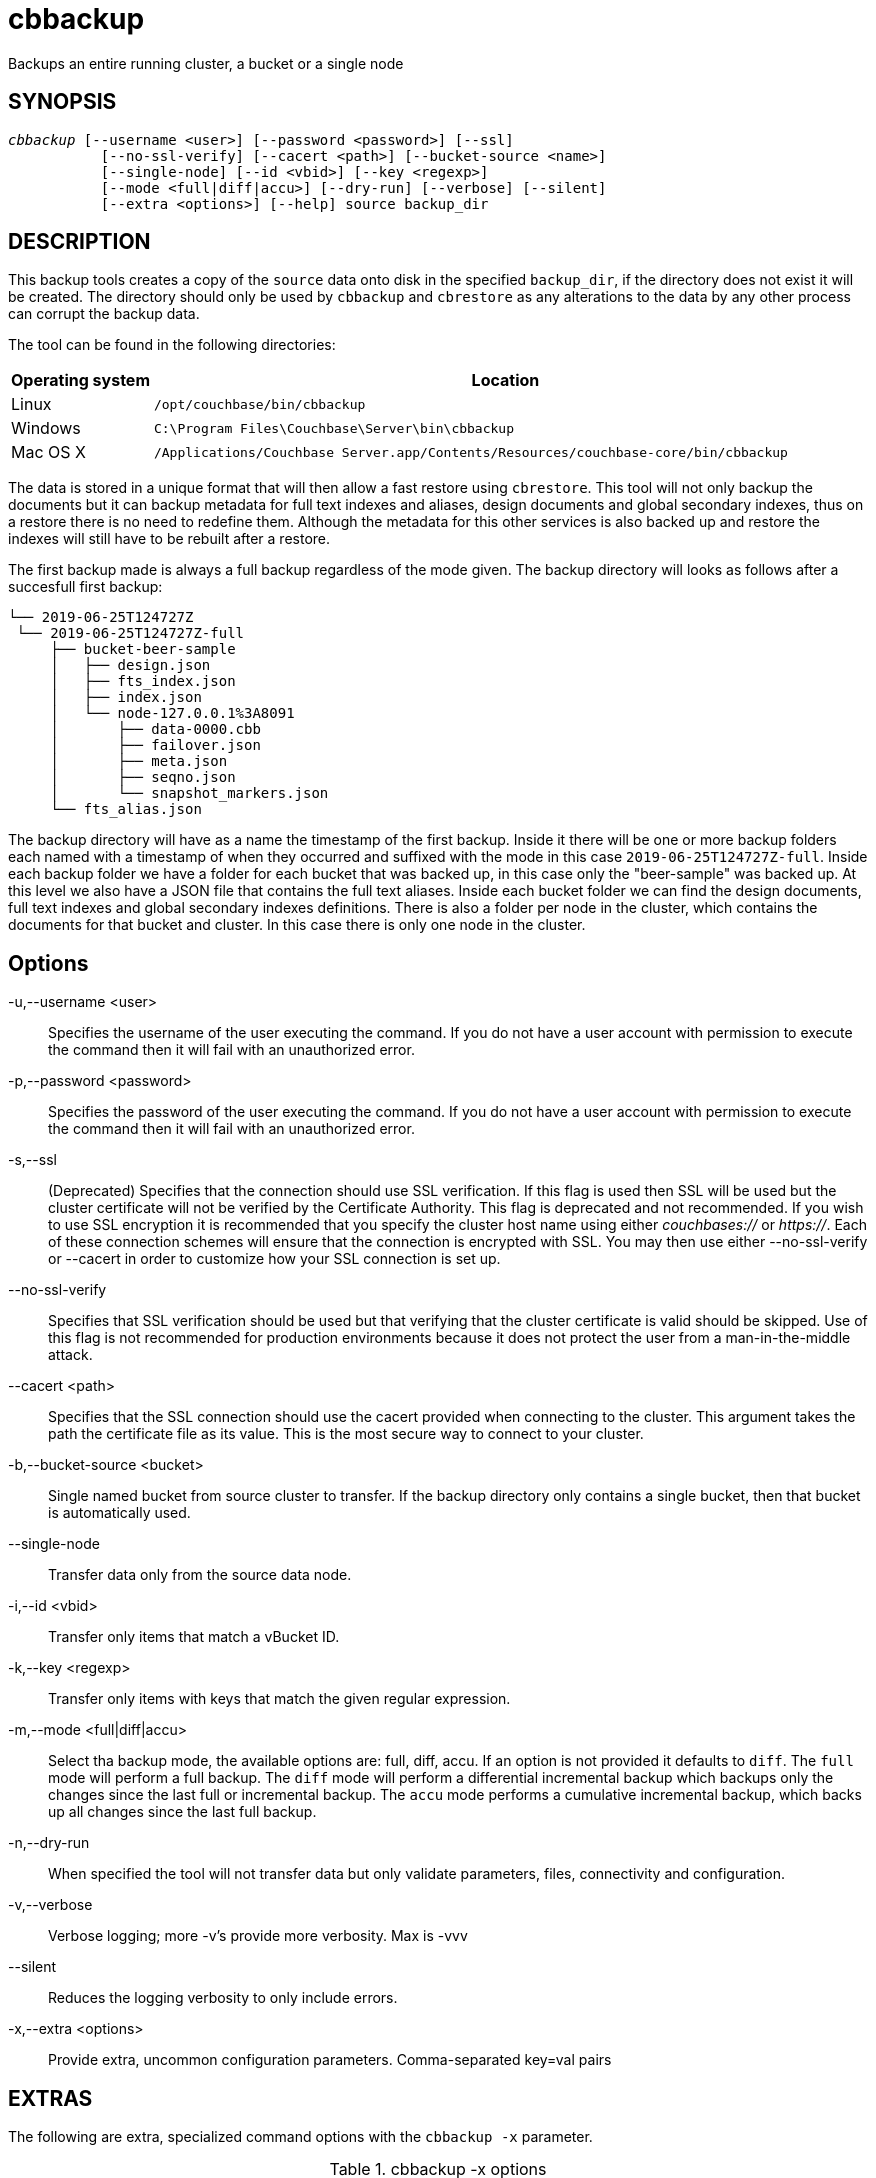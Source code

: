 = cbbackup(1)
ifndef::doctype-manpage[:doctitle: cbbackup]

ifdef::doctype-manpage[]
== NAME

cbbackup -
endif::[]
Backups an entire running cluster, a bucket or a single node

== SYNOPSIS
[verse]
_cbbackup_ [--username <user>] [--password <password>] [--ssl]
           [--no-ssl-verify] [--cacert <path>] [--bucket-source <name>]
           [--single-node] [--id <vbid>] [--key <regexp>]
           [--mode <full|diff|accu>] [--dry-run] [--verbose] [--silent]
           [--extra <options>] [--help] source backup_dir

== DESCRIPTION

This backup tools creates a copy of the `source` data onto disk in the
specified `backup_dir`, if the directory does not exist it will be created.
The directory should only be used by `cbbackup` and `cbrestore` as any
alterations to the data by any other process can corrupt the backup data.

The tool can be found in the following directories:
[cols="1,5"]
|===
| Operating system | Location

| Linux
| `/opt/couchbase/bin/cbbackup`

| Windows
| `C:\Program Files\Couchbase\Server\bin\cbbackup`

| Mac OS X
| `/Applications/Couchbase Server.app/Contents/Resources/couchbase-core/bin/cbbackup`
|===


The data is stored in a unique format that will then allow
a fast restore using `cbrestore`. This tool will not only backup the documents
but it can backup metadata for full text indexes and aliases, design documents
and global secondary indexes, thus on a restore there is no need to redefine them.
Although the metadata for this other services is also backed up and restore the
indexes will still have to be rebuilt after a restore.

The first backup made is always a full backup regardless of the mode given.
The backup directory will looks as follows after a succesfull first backup:

   └── 2019-06-25T124727Z
    └── 2019-06-25T124727Z-full
        ├── bucket-beer-sample
        │   ├── design.json
        │   ├── fts_index.json
        │   ├── index.json
        │   └── node-127.0.0.1%3A8091
        │       ├── data-0000.cbb
        │       ├── failover.json
        │       ├── meta.json
        │       ├── seqno.json
        │       └── snapshot_markers.json
        └── fts_alias.json

The backup directory will have as a name the timestamp of the first backup.
Inside it there will be one or more backup folders each named with a timestamp
of when they occurred and suffixed with the mode in this case
`2019-06-25T124727Z-full`. Inside each backup folder we have a folder for each
bucket that was backed up, in this case only the "beer-sample" was backed up.
At this level we also have a JSON file that contains the full text aliases.
Inside each bucket folder we can find the design documents, full text indexes
and global secondary indexes definitions. There is also a folder per node in
the cluster, which contains the documents for that bucket and cluster. In this
case there is only one node in the cluster.

== Options

-u,--username <user>::
  Specifies the username of the user executing the command. If you do not have
  a user account with permission to execute the command then it will fail with
  an unauthorized error.

-p,--password <password>::
  Specifies the password of the user executing the command. If you do not have
  a user account with permission to execute the command then it will fail with
  an unauthorized error.

-s,--ssl::
  (Deprecated) Specifies that the connection should use SSL verification. If
  this flag is used then SSL will be used but the cluster certificate will not
  be verified by the Certificate Authority. This flag is deprecated and not
  recommended. If you wish to use SSL encryption it is recommended that you
  specify the cluster host name using either _couchbases://_ or _https://_.
  Each of these connection schemes will ensure that the connection is
  encrypted with SSL. You may then use either --no-ssl-verify or --cacert in
  order to customize how your SSL connection is set up.

--no-ssl-verify::
  Specifies that SSL verification should be used but that verifying that the
  cluster certificate is valid should be skipped. Use of this flag is not
  recommended for production environments because it does not protect the user
  from a man-in-the-middle attack.

--cacert <path>::
  Specifies that the SSL connection should use the cacert provided when
  connecting to the cluster. This argument takes the path the certificate
  file as its value. This is the most secure way to connect to your cluster.

-b,--bucket-source <bucket>::
  Single named bucket from source cluster to transfer. If the backup directory
  only contains a single bucket, then that bucket is automatically used.

--single-node::
  Transfer data only from the source data node.

-i,--id <vbid>::
  Transfer only items that match a vBucket ID.

-k,--key <regexp>::
  Transfer only items with keys that match the given regular expression.

-m,--mode <full|diff|accu>::
  Select tha backup mode, the available options are: full, diff, accu.
  If an option is not provided it defaults to `diff`. The `full` mode will
  perform a full backup. The `diff` mode will perform a differential
  incremental backup which backups only the changes since the last full or
  incremental backup. The `accu` mode performs a cumulative incremental backup,
  which backs up all changes since the last full backup.

-n,--dry-run::
  When specified the tool will not transfer data but only validate
  parameters, files, connectivity and configuration.

-v,--verbose::
  Verbose logging; more -v's provide more verbosity. Max is -vvv

--silent::
  Reduces the logging verbosity to only include errors.

-x,--extra <options>::
  Provide extra, uncommon configuration parameters. Comma-separated
  key=val pairs

== EXTRAS

The following are extra, specialized command options with the `cbbackup -x` parameter.

.cbbackup -x options
[cols="100,223"]
|===
| -x options | Description

| `backoff_cap=10`
| Maximum backoff time during the rebalance period.

| `batch_max_bytes=400000`
| Transfer this # of bytes per batch.

| `batch_max_size=1000`
| Transfer this # of documents per batch.

| `cbb_max_mb=100000`
| Split backup file on destination cluster if it exceeds the MB.

| `conflict_resolve=1`
| By default, disable conflict resolution.

This option doesn't work in Couchbase Server versions 4.0 and 4.1 but will be
re-implemented in version 4.1.1 and in subsequent versions.

| `data_only=0`
| For value 1, transfer only data from a backup file or cluster.

| `design_doc_only=0`
| For value 1, transfer only design documents from a backup file or cluster.
Default: 0.

Back up only design documents which include view and secondary index
definitions from a cluster or bucket with the option `design_doc_only=1`.
Restore only design documents with `cbrestore -x design_doc_only=1`.

| `max_retry=10`
| Max number of sequential retries if the transfer fails.

| `mcd_compatible=1`
| For value 0, display extended fields for stdout output.

| `nmv_retry=1`
| 0 or 1, where 1 retries transfer after a NOT_MY_VBUCKET message.
Default: 1.

| `recv_min_bytes=4096`
| Amount of bytes for every TCP/IP batch transferred.

| `rehash=0`
| For value 1, rehash the partition id's of each item.
This is required when transferring data between clusters with different number
of partitions, such as when transferring data from an Mac OS X server to a
non-Mac OS X cluster.

| `report=5`
| Number batches transferred before updating progress bar in console.

| `report_full=2000`
| Number batches transferred before emitting progress information in console.

| `seqno=0`
| By default, start seqno from beginning.

| `try_xwm=1`
| Transfer documents with metadata.
Default: 1.
Value of 0 is only used when transferring from 1.8.x to 1.8.x.

| `uncompress=0`
| For value 1, restore data in uncompressed mode.

This option is unsupported.
To create backups with compression, use `cbbackupmgr`, which is available for
Couchbase Server Enterprise Edition only.
See xref:backup-restore:enterprise-backup-restore.adoc[Backup].
|===

== EXAMPLES

*Basic operations*

The most basic operation is to backup an entire cluster, this can be done using
the following command:

    $ cbbackup http://10.112.193.101:8091 ~/backups -u Administrator -p password

This command will create the following directory structure:

    └── backups
        └── 2019-06-25T124727Z
            └── 2019-06-25T124727Z-full
                ├── bucket-beer-sample
                │   ├── design.json
                │   ├── fts_index.json
                │   ├── index.json
                │   ├── node-10.112.193.101%3A8091
                │   ├── node-10.112.193.102%3A8091
                │   ├── node-10.112.193.103%3A8091
                ├── bucket-gamesim-sample
                │   ├── design.json
                │   ├── node-10.112.193.101%3A8091
                │   ├── node-10.112.193.102%3A8091
                │   └── node-10.112.193.103%3A8091
                └── fts_alias.json

Inside our requested backup directory `cbbackup` has created another folder
named after the time when the command was run. Inside there is only one backup,
`2019-06-25T124727Z-full` we can see by the prefix that is a full backup.
This is expected as there where no other backups in the `~/backups` directory
Inside out backup we can find the full text aliases in the `fts_alias.json` as
well as another two folders. one for each bucket in the cluster. This cluster
had buckets beer-sample and gamesim-sample. Inside the folder for each bucket
we find the design documents, full text index adn general secondary index
definitions. We can see that the gamesim-bucket does not have either a
`fts_index.json` or an `index.json` this s because this bucket had no
indexes. Inside the bucket folders we have a folder for each node in the
cluster, this folder contains the documents stored in each node for the
corresponding bucket.

After some time data in the buckets will change and a new backup should be
made, but instead of backing up all the data again `cbbackup` can make
incremental backups that only contain the data that has changed since the last
backup. The command below would create a new differential incremental backup.

    $ cbbackup http://10.112.193.101:8091 ~/backups -u Administrator -p password \
      -m diff

After this the backup directory would look as follows (only showing beer-sample for clarity):

    2019-06-25T141453Z
    ├── 2019-06-25T141453Z-full
    │   └── bucket-beer-sample
    │       ├── design.json
    │       ├── node-10.112.193.101%3A8091
    │       ├── node-10.112.193.102%3A8091
    │       └── node-10.112.193.103%3A8091
    └── 2019-06-25T141553Z-diff
        └── bucket-beer-sample
            ├── design.json
            ├── node-10.112.193.101%3A8091
            ├── node-10.112.193.102%3A8091
            └── node-10.112.193.103%3A8091

*Filtering*

`cbbackup` allows the user control of what data is backed up. To backup only a
the bucket `beer-sample` use the following command:

    $ cbbackup http://10.112.193.101:8091 ~/backups -u Administrator -p password \
      -b beer-sample

This command will backup only the data relevant to bucket `beer-sample` from
evey node in the cluster. The user can also want only data from one node in the
cluster this can be done as follows.

    $ cbbackup http://10.112.193.101:8091 ~/backups -u Administrator -p password \
      --single-node

The command above will only backup the data stored in node
`10.112.193.101:8091`. To backup only the data of one bucket in one node the
options can be combined as follows:

    $ cbbackup http://10.112.193.101:8091 ~/backups -u Administrator -p password \
      --single-node -b beer-sample

The data that is backed up can also be filtered y key using the `-k` flag. To
only backup the documents which keys start with "KEY:" we can use the command:

    $ cbbackup http://10.112.193.101:8091 ~/backups -u Administrator -p password \
      -k '^KEY:.*'

The `-k` option will take any regular expression.

The user can also chose to only backup certain services for example to only
backup the documents of the data service we can pass the `data_only=1`
extra option as follows:

    $ cbbackup http://10.112.193.101:8091 ~/backups -u Administrator -p password \
      -x data_only=1
